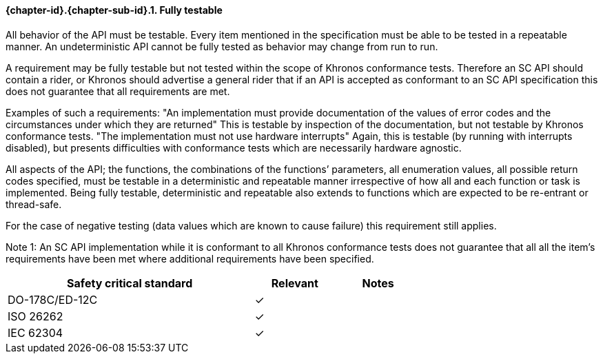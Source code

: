 // (C) Copyright 2014-2017 The Khronos Group Inc. All Rights Reserved.
// Khronos Group Safety Critical API Development SCAP
// document
// 
// Text format: asciidoc 8.6.9
// Editor:      Asciidoc Book Editor
//
// Description: Requirements 3.2.8 Github #8

:Author: Daniel Herring
:Author Initials: DMH
:Revision: 0.02

// Hyperlink anchor, the ID matches those in 
// 3_1_RequirementList.adoc 
[[gh8]]

==== {chapter-id}.{chapter-sub-id}.{counter:section-id}. Fully testable

All behavior of the API must be testable. Every item mentioned in the
specification must be able to be tested in a repeatable manner. An
undeterministic API cannot be fully tested as behavior may change from run to
run.

 
A requirement may be fully testable but not tested within the scope of
Khronos conformance tests. Therefore an SC API should contain a rider, or
Khronos should advertise a general rider that if an API is accepted as
conformant to an SC API specification this does not guarantee that all
requirements are met.  

Examples of such a requirements:  
"An implementation must provide documentation of the values of error codes
and the circumstances under which they are returned"  
This is testable by inspection of the documentation, but not testable by
Khronos conformance tests.  
"The implementation must not use hardware interrupts"  
Again, this is testable (by running with interrupts disabled), but presents
difficulties with conformance tests which are necessarily hardware agnostic.


 
All aspects of the API; the functions, the combinations of the functions’
parameters, all enumeration values, all possible return codes specified, must
be testable in a deterministic and repeatable manner irrespective of how all
and each function or task is implemented. Being fully testable, deterministic
and repeatable also extends to functions which are expected to be re-entrant
or thread-safe.

For the case of negative testing (data values which are known to cause
failure) this requirement still applies.


Note 1: An SC API implementation while it is conformant to all Khronos
conformance tests does not guarantee that all all the item’s requirements
have been met where additional requirements have been specified.

[width="70%", cols="3,^,^", options="header"]
|====================
|**Safety critical standard** | **Relevant** | **Notes**
| DO-178C/ED-12C | ✓ |  
| ISO 26262      | ✓ |  
| IEC 62304      | ✓ |   
|====================
